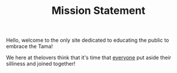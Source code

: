 Hello, welcome to the only site dedicated to educating the public to embrace the Tama!

#+TITLE: Mission Statement

We here at thelovers think that it's time that _everyone_ put aside their silliness and joined together!
